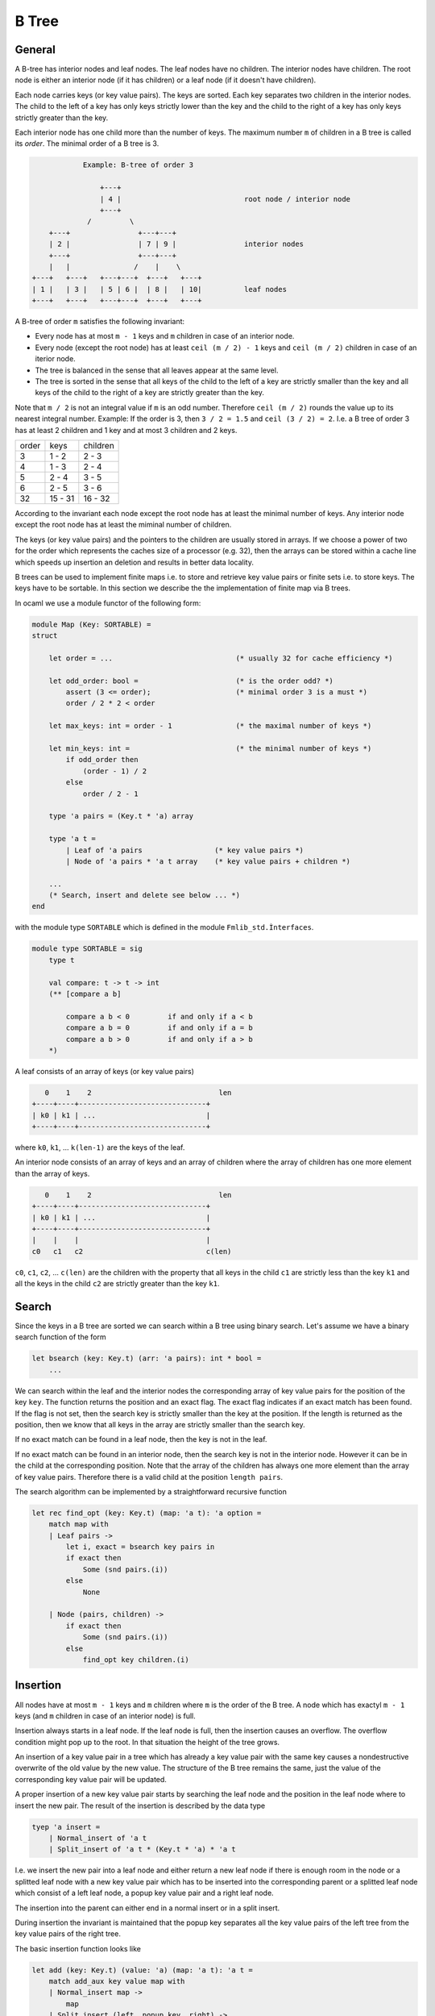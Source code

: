 ************************************************************
B Tree
************************************************************



General
============================================================


A B-tree has interior nodes and leaf nodes. The leaf nodes have no children. The
interior nodes have children. The root node is either an interior node (if it
has children) or a leaf node (if it doesn't have children).

Each node carries keys (or key value pairs). The keys are sorted. Each key
separates two children in the interior nodes. The child to the left of a key has
only keys strictly lower than the key and the child to the right of a key has
only keys strictly greater than the key.

Each interior node has one child more than the number of keys. The maximum
number ``m`` of children in a B tree is called its *order*. The minimal order of
a B tree is 3.

.. code-block:: none


                Example: B-tree of order 3

                    +---+
                    | 4 |                             root node / interior node
                    +---+
                 /         \
        +---+                +---+---+
        | 2 |                | 7 | 9 |                interior nodes
        +---+                +---+---+
        |   |               /    |    \
    +---+   +---+   +---+---+  +---+   +---+
    | 1 |   | 3 |   | 5 | 6 |  | 8 |   | 10|          leaf nodes
    +---+   +---+   +---+---+  +---+   +---+



A B-tree of order ``m`` satisfies the following invariant:


- Every node has at most ``m - 1`` keys and ``m`` children in case of an
  interior node.

- Every node (except the root node) has at least ``ceil (m / 2) - 1`` keys and
  ``ceil (m / 2)`` children in case of an iterior node.

- The tree is balanced in the sense that all leaves appear at the same level.

- The tree is sorted in the sense that all keys of the child to the left of a
  key are strictly smaller than the key and all keys of the child to the right
  of a key are strictly greater than the key.


Note that ``m / 2`` is not an integral value if ``m`` is an odd number.
Therefore ``ceil (m / 2)`` rounds the value up to its nearest integral number.
Example: If the order is 3, then ``3 / 2 = 1.5`` and ``ceil (3 / 2) = 2``. I.e.
a B tree of order 3 has at least 2 children and 1 key and at most 3 children and
2 keys.


+---------+--------------+-------------+
|  order  |   keys       |  children   |
+---------+--------------+-------------+
|    3    |   1 - 2      |    2 - 3    |
+---------+--------------+-------------+
|    4    |   1 - 3      |    2 - 4    |
+---------+--------------+-------------+
|    5    |   2 - 4      |    3 - 5    |
+---------+--------------+-------------+
|    6    |   2 - 5      |    3 - 6    |
+---------+--------------+-------------+
|   32    |  15 - 31     |   16 - 32   |
+---------+--------------+-------------+


According to the invariant each node except the root node has at least the
minimal number of keys. Any interior node except the root node has at least the
miminal number of children.



The keys (or key value pairs) and the pointers to the children are usually
stored in arrays. If we choose a power of two for the order which represents the
caches size of a processor (e.g. 32), then the arrays can be stored within a
cache line which speeds up insertion an deletion and results in better data
locality.


B trees can be used to implement finite maps i.e. to store and retrieve key
value pairs or finite sets i.e. to store keys. The keys have to be sortable. In
this section we describe the the implementation of finite map via B trees.

In ocaml we use a module functor of the following form:


.. code-block:: ocaml

    module Map (Key: SORTABLE) =
    struct

        let order = ...                             (* usually 32 for cache efficiency *)

        let odd_order: bool =                       (* is the order odd? *)
            assert (3 <= order);                    (* minimal order 3 is a must *)
            order / 2 * 2 < order

        let max_keys: int = order - 1               (* the maximal number of keys *)

        let min_keys: int =                         (* the minimal number of keys *)
            if odd_order then
                (order - 1) / 2
            else
                order / 2 - 1

        type 'a pairs = (Key.t * 'a) array

        type 'a t =
            | Leaf of 'a pairs                 (* key value pairs *)
            | Node of 'a pairs * 'a t array    (* key value pairs + children *)

        ...
        (* Search, insert and delete see below ... *)
    end

with the module type ``SORTABLE`` which is defined in the module ``Fmlib_std.Ìnterfaces``.

.. code-block:: ocaml

    module type SORTABLE = sig
        type t

        val compare: t -> t -> int
        (** [compare a b]

            compare a b < 0         if and only if a < b
            compare a b = 0         if and only if a = b
            compare a b > 0         if and only if a > b
        *)


A leaf consists of an array of keys (or key value pairs)

.. code-block:: none

       0    1    2                              len
    +----+----+------------------------------+
    | k0 | k1 | ...                          |
    +----+----+------------------------------+


where ``k0``, ``k1``, ... ``k(len-1)`` are the keys of the leaf.


An interior node consists of an array of keys and an array of children where the
array of children has one more element than the array of keys.

.. code-block:: none

       0    1    2                              len
    +----+----+------------------------------+
    | k0 | k1 | ...                          |
    +----+----+------------------------------+
    |    |    |                              |
    c0   c1   c2                             c(len)



``c0``, ``c1``, ``c2``, ... ``c(len)`` are the children with the property
that all keys in the child ``c1`` are strictly less than the key ``k1`` and all
the keys in the child ``c2`` are strictly greater than the key ``k1``.




Search
============================================================

Since the keys in a B tree are sorted we can search within a B tree using binary
search. Let's assume we have a binary search function of the form

.. code-block:: ocaml

    let bsearch (key: Key.t) (arr: 'a pairs): int * bool =
        ...

We can search within the leaf and the interior nodes the corresponding array of
key value pairs for the position of the key ``key``. The function returns the
position and an exact flag. The exact flag indicates if an exact match has been
found. If the flag is not set, then the search key is strictly smaller than the
key at the position.  If the length is returned as the position, then we know
that all keys in the array are strictly smaller than the search key.

If no exact match can be found in a leaf node, then the key is not in the leaf.

If no exact match can be found in an interior node, then the search key is not
in the interior node. However it can be in the child at the corresponding
position. Note that the array of the children has always one more element than
the array of key value pairs. Therefore there is a valid child at the position
``length pairs``.

The search algorithm can be implemented by a straightforward recursive function

.. code-block:: ocaml

    let rec find_opt (key: Key.t) (map: 'a t): 'a option =
        match map with
        | Leaf pairs ->
            let i, exact = bsearch key pairs in
            if exact then
                Some (snd pairs.(i))
            else
                None

        | Node (pairs, children) ->
            if exact then
                Some (snd pairs.(i))
            else
                find_opt key children.(i)




Insertion
============================================================

All nodes have at most ``m - 1`` keys and ``m`` children where ``m`` is the
order of the B tree. A node which has exactyl ``m - 1`` keys (and ``m`` children
in case of an interior node) is full.

Insertion always starts in a leaf node. If the leaf node is full, then the
insertion causes an overflow. The overflow condition might pop up to the root.
In that situation the height of the tree grows.

An insertion of a key value pair in a tree which has already a key value pair
with the same key causes a nondestructive overwrite of the old value by the new value. The structure of the B tree remains the same, just the value of the corresponding key value pair will be updated.

A proper insertion of a new key value pair starts by searching the leaf node and
the position in the leaf node where to insert the new pair. The result of the
insertion is described by the data type

.. code-block:: ocaml

    tyep 'a insert =
        | Normal_insert of 'a t
        | Split_insert of 'a t * (Key.t * 'a) * 'a t

I.e. we insert the new pair into a leaf node and either return a new leaf node
if there is enough room in the node or a splitted leaf node with a new key value
pair which has to be inserted into the corresponding parent or a splitted leaf
node which consist of a left leaf node, a popup key value pair and a right leaf
node.

The insertion into the parent can either end in a normal insert or in a split
insert.

During insertion the invariant is maintained that the popup key separates all
the key value pairs of the left tree from the key value pairs of the right tree.

The basic insertion function looks like

.. code-block:: ocaml

    let add (key: Key.t) (value: 'a) (map: 'a t): 'a t =
        match add_aux key value map with
        | Normal_insert map ->
            map
        | Split_insert (left, popup_key, right) ->
            (* tree grows at the root *)
            Node ([| popup_key |], [| left; right |]


If the splitting reaches the root, then a new root is created with one key value
pair (the popup pair) and two children.

The basic insertion function uses the auxiliary function ``add_aux`` which
implements the recursive algorithm.


.. code-block:: ocaml

    let rec add_aux (key: Key.t) (value: 'a) (map: 'a t): 'a insert =
        match map with
        | Leaf pairs ->
            add_in_leaf key value pairs

        | Node (pairs, children) ->
            let i, exact = bsearch key pairs in
            if exact then
                (* An exact match has been found. Therefore update the value. *)
                let pairs = Array.replace i (key,value) pairs in
                Normal_insert (Node (pairs, children))
            else
                (** Add the key value pair into the [i]th child. *)
                match add_aux key value children.(i) with
                | Normal_insert child ->
                    let children = Array.replace i child children in
                    Normal_insert (Node (pairs, children))
                | Split_insert (u, y, v) ->
                    add_in_node i u y v pairs children

The function ``add_aux`` uses the two helper functions ``add_in_leaf`` and
``add_in_node`` to insert the key value pair either into a leaf node or an
interior node.



Insertion into a leaf node
------------------------------------------------------------

The insertion into a leaf node is easy, if the leaf is not full. In case of of
overflow we have to distinguish several cases.

In the following we assume that we want to insert a key value pair ``y`` at
position ``i`` into a full leaf node. As a result we want to get a triple
``(left, popup_key, right)`` where ``left`` is the left tree after the split,
``right`` is the right key after the split and the key in the key value pair
``popup_key`` separates the keys in ``left`` from the keys in ``right``.

Now we analyze the different cases.

Overflow, odd order:
    ``m = 2 * k + 1``, i.e. we have ``2 * k`` keys and the array of the key
    value pairs consists of two subarrays of size ``k``. At the right end of the
    left subarray there is a key ``s1`` and at the left end of the right
    subarray there is a key ``s2``.

    We have to distinguish the cases ``i = k``, ``i < k`` and ``i > k``.

    ``i = k``:
        In that case we have ``s1 < y < s2``. We split the array into the two
        subarrays of size ``k`` and use ``y`` as the popup key.

        .. code-block:: none


            before:
                                    i
                                    k                      2k
            +-----------------+---+---+------------------+
            |                 | s1| s2|                  |
            +-----------------+---+---+------------------+


            after:
                                  +---+
                                  | y |
                                  +---+
                                  |   |
            +-----------------+---+   +---+------------------+
            |                 | s1|   | s2|                  |
            +-----------------+---+   +---+------------------+



    ``i < k``:
        In that case we have ``y < s1`` and we have to insert ``y`` into the
        left subarray and use ``s1`` as the popup key.

        .. code-block:: none


            before:
                     i              k                      2k
            +------+---+------+---+---+------------------+
            |      | z |      | s1| s2|                  |
            +------+---+------+---+---+------------------+


            after:
                                  +---+
                                  | s1|
                                  +---+
                     i            |   |
            +------+---+---+------+   +---+------------------+
            |      | y | z |      |   | s2|                  |
            +------+---+---+------+   +---+------------------+


    ``i > k``:
        In that case we have ``s2 < y`` and we have to insert ``y`` into the
        right subarray and use ``s2`` as the popup key.

        .. code-block:: none


            before:
                                    k        i             2k
            +-----------------+---+---+----+---+---------+
            |                 | s1| s2|    | z |         |
            +-----------------+---+---+----+---+---------+


            after:
                                  +---+
                                  | s2|
                                  +---+
                                  |   |
            +-----------------+---+   +-----+---+---+--------+
            |                 | s1|   |     | y | z |        |
            +-----------------+---+   +-----+---+---+--------+


Overflow, even order:
    ``m = 2 * k``, i.e. we have ``2 * k - 1`` key value pairs and the array of
    key value pairs consists of two subarrays of size ``k - 1`` with a single
    separator pair ``s`` which separates the two subarrays.

    We have to distinguish the case ``i < k`` and ``i >= k``. In both cases ``s``
    can be used as the popup key. The insertion of ``y`` happens either in the
    left or in the right subarray.

    ``i < k``:

        .. code-block:: none

            before:
                        i            k
            +---------+---+----+---+------------------+
            |         | z |    | s |                  |
            +---------+---+----+---+------------------+


            after:

                                    +---+
                                    | s |
                                    +---+
                        i           |   |
            +---------+---+---+-----+   +------------------+
            |         | y | z |     |   |                  |
            +---------+---+---+-----+   +------------------+



    ``i >= k``:

        .. code-block:: none


            before:
                                     k    i
            +------------------+---+----+---+---------+
            |                  | s |    | z |         |
            +------------------+---+----+---+---------+


            after:

                               +---+
                               | s |
                               +---+
                               |   |
            +------------------+   +-----+---+---+---------+
            |                  |   |     | y | z |         |
            +------------------+   +-----+---+---+---------+






The following function does the insertion into a leaf node.

.. code-block:: ocaml

    let add_in_leaf (key: Key.t) (value: 'a) (pairs: 'a pairs): 'a insert =
        let len = Array.length pairs in
        let i, exact = bsearch key pairs in
        if exact then
            Normal_insert (Leaf (Array.replace i (key, value) pairs))

        else if len < max_keys then
            (* Leaf is not full. *)
            Normal_insert (Leaf (Array.insert i (key, value) pairs))

        else
            (* Leaf is full *)
            let insert_subarray = insert_subarray pairs i (key, value)
            and k = order / 2
            in
            if odd_order then
                if i = k then
                    let left  = subarray pairs 0 k
                    and right = subarray pairs k len
                    in
                    Split_insert (Leaf left, (key, value), Leaf right)
                else if i < k then
                    let left  = insert_subarray 0 (k - 1)
                    and right = subarray pairs k len
                    in
                    Split_insert (Leaf left, pairs.(k - 1), Leaf right)
                else
                    let left  = subarray pairs 0 k
                    and right = insert_subarray (k + 1) len
                    in
                    Split_insert (Leaf left, pairs.(k), Leaf right)
            else begin
                (* even order *)
                if i < k then
                    let left  = insert_subarray 0 (k - 1)
                    and right = subarray pairs k len
                    in
                    Split_insert (Leaf left, pairs.(k - 1), Leaf right)
                else
                    let left  = subarray pairs 0 (k - 1)
                    and right = insert_subarray k len
                    in
                    Split_insert (Leaf left, pairs.(k - 1), Leaf right)
            end

Using the two helper functions ``subarray`` and ``insert_subarray``.

.. code-block:: ocaml

    subarray (arr: 'a array) (start: int) (beyond: int): 'a t =
        (* The subarray of [arr] starting at [start] and ending one before [beyond]. *)
        assert (0 <= start);
        assert (start <= beyond);
        assert (beyond <= Array.length arr);
        Array.sub arr start (beyond - start)


    let insert_subarray
            (arr: 'a array) (i: int) (x: 'a) (start: int) (beyond: int)
        : 'a array
        =
        (* The subarray of [arr] starting at [start] and ending one before [beyond]
           with [x] inserted at position [i]. *)
        assert (0 <= start);
        assert (start <= i);
        assert (i <= beyond);
        assert (beyond <= Array.length arr);
        let arr2 = Array.make (beyond - start + 1) x in
        Array.blit arr start arr2 0 (i - start);
        Array.blit arr i arr2 (i - start + 1) (beyond - i);
        arr2






Insertion into an interior node
------------------------------------------------------------

In this subsection we treat the situation that a key value pair has been
inserted into the ``i``th child ``t`` of an interior node and the insertion into
the child ``t`` caused an overflow and resulted in the triple ``(u, y, v)``
where ``u`` and ``v`` are two valid B trees separated by the popup key value
pair ``y``. Furthermore the interior node is full and must be splitted as well.

The case distinctions are the same as in the insertion into a full leaf node
with the additional complexity that the child nodes have to be treated.


Overflow, odd order:
    ``m = 2 * k + 1``. The array of the key value pairs consists of two subarray
    of equal size ``k`` with the key value pair ``s1`` ending the left subarray
    and ``s2`` beginning the right subarray.

    We have to distinguish the cases ``i = k``, ``i < k`` and ``i > k``.

    ``i = k``:
        ``s1`` is a strict lower bound of all keys in ``t`` and therefore for
        all keys in ``(u, y, v)``. ``s2`` is a strict upper bound. We split the
        interior node into the two subarrays and use ``u`` as the last child in
        the left part and ``v`` as the first child in the right part. We use
        ``y`` as the popup key.

        .. code-block:: none

            before:
                                    i
                                    k                      2k
            +-----------------+---+---+------------------+
            |                 | s1| s2|                  |
            +-----------------+---+---+------------------+
                                  |
                                  t


            after:
                                  +---+
                                  | y |
                                  +---+
                                  |   |
            +-----------------+---+   +---+------------------+
            |                 | s1|   | s2|                  |
            +-----------------+---+   +---+------------------+
                                  |   |
                                  u   v

    ``i < k``:
        In that case we have to insert the popup key ``y`` at position ``i`` of
        the key value pairs of the interior node, replace the ``i``th child
        ``t`` by ``u`` and use ``v`` as the additionally needed child.

        .. code-block:: none


            before:
                     i              k                      2k
            +------+---+------+---+---+------------------+
            |      | z |      | s1| s2|                  |
            +------+---+------+---+---+------------------+
                   |
                   t


            after:
                                  +---+
                                  | s1|
                                  +---+
                     i            |   |
            +------+---+---+------+   +---+------------------+
            |      | y | z |      |   | s2|                  |
            +------+---+---+------+   +---+------------------+
                   |   |
                   u   v


    ``i > k``:
        The same as before just with insertion into the right part of the
        interior node.

        .. code-block:: none


            before:
                                    k        i             2k
            +-----------------+---+---+----+---+---------+
            |                 | s1| s2|    | z |         |
            +-----------------+---+---+----+---+---------+
                                           |
                                           t


            after:
                                  +---+
                                  | s2|
                                  +---+
                                  |   |
            +-----------------+---+   +-----+---+---+--------+
            |                 | s1|   |     | y | z |        |
            +-----------------+---+   +-----+---+---+--------+
                                            |   |
                                            u   v


Overflow, even order:
    ``m = 2 * k``.

    We have to distinguish the cases ``i < k`` and ``i >= k``.

    ``i < k``:

        .. code-block:: none

            before:
                        i            k
            +---------+---+----+---+------------------+
            |         | z |    | s |                  |
            +---------+---+----+---+------------------+
                      |
                      t


            after:

                                    +---+
                                    | s |
                                    +---+
                        i           |   |
            +---------+---+---+-----+   +------------------+
            |         | y | z |     |   |                  |
            +---------+---+---+-----+   +------------------+
                      |   |
                      u   v




    ``i >= k``:

        .. code-block:: none


            before:
                                     k    i
            +------------------+---+----+---+---------+
            |                  | s |    | z |         |
            +------------------+---+----+---+---------+
                                        |
                                        t


            after:

                               +---+
                               | s |
                               +---+
                               |   |
            +------------------+   +-----+---+---+---------+
            |                  |   |     | y | z |         |
            +------------------+   +-----+---+---+---------+
                                         |   |
                                         u   v


The insertion function which inserts into an interior node reads like

.. code-block:: ocaml

    let add_in_node
            (i: int)
            (left: 'a t)
            (pair: Key.t * 'a)
            (right: 'a t)
            (pairs: 'a pairs)
            (children: 'a t array)
        : 'a insert
        =
        let len = Array.length pairs in
        if len < max_keys then
            let pairs = Array.insert i pair pairs
            and children = Array.insert i left children
            in
            children.(i + 1) <- right;
            Normal_insert (Node (pairs, children))
        else
            (* Node is full. *)
            let k = order / 2
            and insert_subarray = insert_subarray pairs i pair
            and split_subarray start beyond =
                split_subarray children i left right start beyond
            in
            if odd_order then
                if i = k then
                    let left_pairs     = subarray pairs    0 k
                    and left_children  = subarray children 0 (k + 1)
                    and right_pairs    = subarray pairs    k len
                    and right_children = subarray children k (len + 1)
                    in
                    left_children.(k)  <- left;
                    right_children.(0) <- right;
                    Split_insert (
                        Node (left_pairs, left_children),
                        pair,
                        Node (right_pairs, right_children))
                else if i < k then
                    let left_pairs     = insert_subarray 0 (k - 1)
                    and left_children  = split_subarray  0 k
                    and right_pairs    = subarray pairs    k len
                    and right_children = subarray children k (len + 1)
                    in
                    Split_insert (
                        Node (left_pairs, left_children),
                        pairs.(k - 1),
                        Node (right_pairs, right_children))
                else begin
                    let left_pairs     = subarray pairs    0 k
                    and left_children  = subarray children 0 (k + 1)
                    and right_pairs    = insert_subarray (k + 1) len
                    and right_children = split_subarray  (k + 1) (len + 1) in
                    Split_insert (
                        Node (left_pairs, left_children),
                        pairs.(k),
                        Node (right_pairs, right_children))
                end
            else begin
                (* even order *)
                if i < k then
                    let left_pairs     = insert_subarray 0 (k - 1)
                    and left_children  = split_subarray  0 k
                    and right_pairs    = subarray pairs    k len
                    and right_children = subarray children k (len + 1)
                    in
                    Split_insert (
                        Node (left_pairs, left_children),
                        pairs.(k - 1),
                        Node (right_pairs, right_children))
                else
                    let left_pairs     = subarray pairs    0 (k - 1)
                    and left_children  = subarray children 0 k
                    and right_pairs    = insert_subarray k len
                    and right_children = split_subarray  k (len + 1)
                    in
                    Split_insert (
                        Node (left_pairs, left_children),
                        pairs.(k - 1),
                        Node (right_pairs, right_children))
            end

with the additional helper function

.. code-block:: ocaml

    let split_subarray
            (arr: 'a array) (i: int) (x: 'a) (y: 'a) (start: int) (beyond: int)
        : 'a array
        =
        (* The subarray of [arr] starting at [start] and ending one before [beyond]
           with [x] inserted at position [i] and the original value at position
           [i] replaced by [y]. *)
        assert (i < beyond);
        let arr = insert_subarray arr i x start beyond in
        arr.(i - start + 1) <- y;
        arr








Deletion
============================================================


Basic Deletion
------------------------------------------------------------

As with insertion, an actual deletion can only be done on a leaf node.

If the to be deleted key value pair is located in an interior node, then it
cannot be deleted directly. In order to delete a key value pair in an interior
node, we have to find a direct neighbour (predecessor or successor with respect
to the order), which is always in a leaf node and delete the direct neighbour.
Since the deleted key value pair is a direct neighbour of the to be deleted key
value pair we can substitute the deleted key value pair for the key value pair
in the interior node without disturbing the order.

Furthermore we have to handle a possible underflow condition. The invariant of a
B tree requires that each leaf node or interior node which is not the root of
the tree must have a minimal number of keys (and a minimal number of children in
case of an interior node).

If a leaf node underflows because of the deletion of a key value pair, the
missing key value pair can be pulled from the parent and the missing child from
the sibling. This can require to merge the underflowing child with its sibling
(details see below).

The reparation might cause the parent to underflow. The reparation of the
underflow condition of the parent can be done with the help of the parent of the
parent etc. The underflow condition might popup recursively to the root.

An underflow condition in the root node is no problem except the case that the
root becomes empty (i.e. no key value pairs and just one child). In that case the
height of the tree shrinks at the root and the child becomes the new root.

In order to handle deletion we use the datastructure::

    type 'a delete = {
        tree:  'a t;        (* The tree with the deleted key value pair. *)
        pair:   Key.t * 'a; (* The deleted key value pair. *)
        underflow: bool;    (* one key less than the minimal number *)
    }


The basic deletion looks like::

    let remove (key: Key.t) (map: 'a t): 'a t =
        match remove_aux key map with
        | None ->
            map
        | Some d ->
            match d.tree with
            | Node (pairs, children) when Array.is_empty pairs ->
                (* tree shrinks at the root *)
                children.(0)
            | _ ->
                d.tree

It uses an auxiliary function ``remove_aux`` which returns an optional ``'a
delete`` structure. The auxiliary function returns ``None`` if the tree does not
have a key value pair with the desired key. In case that the tree contains a key
value pair with the desired key, a tree is returned with the key value pair
deleted. The function ``remove`` has to check, if the root node is an interior
node with no key value pairs. In that case the tree shrinks in height and the
only child becomes the new root.

The function ``remove_aux`` implements the recursion. ::

    let rec remove_aux (key: Key.t) (map: 'a t): 'a delete option =
        match map with
        | Leaf pairs ->
            let i, exact = bsearch key pairs in
            if exact then
                let pair =  pairs.(i)
                and pairs = Array.remove i pairs
                and underflow = Array.length pairs <= min_keys
                in
                Some {
                    tree = Leaf pairs;
                    pair;
                    underflow
                }
            else
                None

        | Node (pairs, children) ->
            let i, exact = bsearch key pairs in
            if exact then
                let d = remove_last children.(i) in
                let pair  = pairs.(i)
                and pairs = Array.replace i d.pair pairs in
                Some (handle_delete i pair pairs children d)
            else
                Option.map
                    (fun d -> handle_delete i d.pair d pairs children)
                    (remove_aux key children.(i))


The function searches in a leaf node and in an interior node for the key value
pair which has to be deleted.

In case of an exact match, the key is deleted. In a leaf node the deletion is
straightforward. In an interior node the deletion cannot be done directly. The
last key value pair in the child to the left of the to be deleted key value pair
is deleted with the help of the function ``remove_last`` and the last key value
pair is substituted for the to be deleted key value pair. Remember that the last
key value pair in the child to the left of the to be deleted key value pair are
direct neighbours.

The function ``handle_delete`` checks for an underflow condition and does the
reparation if needed.

If the search does not find an exact match in a leaf node, then no key value
pair with the to be deleted key exists and nothing has to be done.

If the search does not find an exact match in an interior node, then the
deletion continues in the child to the left of the key.

The code of the function ``handle_delete`` is straightforward and uses the
helper function ``handle_underflow`` to handle an underflow condition. ::

    let handle_delete
            (i: int)                (* Index of the child where the deletion occurred. *)
            (pair: Key.t * 'a)      (* The deleted key value pair. *)
            (d: 'a delete)          (* The new tree with the key value pair deleted. *)
            (pairs: 'a pairs)       (* The key value pairs of the parent. *)
            (children: 'a t array)  (* The children of the parent. *)
        : 'a delete
        =
        if not d.underflow then
            {
                tree = Node (pairs, Array.replace i d.tree children);
                pair;
                underflow = false
            }
        else
            let len = Array.length pairs in
            if i < len then
                handle_underflow i true d.tree children.(i + 1) pair pairs children
            else
                let i = i - 1 in
                handle_underflow i false children.(i) d.tree pair pairs children

If the deletion in the child has not caused an underflow in the chid, the new
child is substituted for the old child. This cannot case an underflow in the
parent either.


If the deletion in the child has caused an underflow, then a sibling has to be
used to repair the underflow.

As long as the child is not the last child of the parent, there is a right
sibling. The new child and its right sibling are passed to the function
``handle_underflow`` with the indication that the underflow happened in the
first tree of the two siblings.

If the child is the last child of the parent, then we use its left sibling and
hand it over to the function ``handle_underflow``.

Since a valid B tree interior node has at least one key value pair and two
children (even the root!) there is always either a left or a right sibling.




Handling of Underflow
------------------------------------------------------------


In this section we treat the case that the deletion in one of the children of a
parent node caused an underflow and how this underflow in the child can be
repaired with the help of the parent and a sibling. We assume that the underflow
happend in the left child. The situation where the underflow happened in the
right child is symmetrical.



.. code-block:: none

                                           i
                   +---------------------+---+--------------------+
    parent node    |                     | y |                    |
                   +---------------------+---+--------------------+
                                         |   |
                         +-----------+---+   +---+-----------------+
    siblings             |           | x |   | z |                 |
                         +-----------+---+   +---+-----------------+
                                         |   |
                                         u   v

                            underflow           no underflow


In the picture it is assumed that the siblings are interior nodes and have
children. If the children are leaf nodes, then the algorithm is the same. Just
ignore the children of the siblings.

The left sibling has exactly one missing key value pair and exactly one missing child. Reason: Since both are not the root node they have at least the minimal number of keys and children before the deletion. Deletion happened in the left sibling i.e. the left sibling had the minimal number of keys and children before the deletion. Otherwise no underflow would have happened.

We have to distinguish two cases: The right sibling is not minimal of the right
sibling is minimal.

Right sibling is not minimal:
    In that case we can chop off the first child ``v`` and the first key value
    pair ``z`` from the right sibling without violating the B tree invariant.
    The key value pair ``z`` can be pushed up to the parent and key value pair
    ``y`` from the parent and the B tree ``v`` can be appended to the
    underflowing chid to repair the situation.

    .. code-block:: none

        rotation before:

                                                   i
                           +---------------------+---+--------------------+
            parent node    |                     | y |                    |
                           +---------------------+---+--------------------+
                                                 |   |
                                 +-----------+---+   +---+-----------------+
            siblings             |           | x |   | z |                 |
                                 +-----------+---+   +---+-----------------+
                                                 |   |
                                                 u   v
                                     underflow           no underflow

        rotation after:

                                                   i
                           +---------------------+---+--------------------+
            parent node    |                     | z |                    |
                           +---------------------+---+--------------------+
                                                 |   |
                             +-----------+---+---+   +-----------------+
            siblings         |           | x | y |   |                 |
                             +-----------+---+---+   +-----------------+
                                             |   |
                                             u   v


Right sibling is minimal:
    In that case we cannot chop off a key value pair and a child from the right
    sibling without violating the B tree invariant. The only possibility is to
    merge the two siblings.

    In order to merge the two sibling successfully, we have to push down the
    separator key value pair from the parent. This might cause an underflow in
    the parent depending on the size of the parent. A possible underflow in the
    parent must be repaired at the level of the parent of the parent.

    The parent looses one key value pair and one child with the merge. If the
    parent is the root node, the key value pair might be the last one leaving
    the parent with the merged child as the only child. In that case we can
    throw away the parent and use the merged child as the new root.

    The merge can never create an overflow. The merged node has ``2 * min_keys``
    key value pairs which is either the maximal number of keys or one less than
    the maximal number of keys.

    .. code-block:: none

        merge before:

                                                   i
                           +---------------------+---+--------------------+
            parent node    |                     | y |                    |
                           +---------------------+---+--------------------+
                                                 |   |
                                 +-----------+---+   +---+-----------------+
            siblings             |           | x |   | z |                 |
                                 +-----------+---+   +---+-----------------+
                                                 |   |
                                                 u   v
                                     underflow           minimal


        merge after:

                                                   i
                           +---------------------+--------------------+
            parent node    |                     |                    |
                           +---------------------+--------------------+
                                                 |
                                 +-----------+---+---+---+-----------------+
            siblings             |           | x | y | z |                 |
                                 +-----------+---+---+---+-----------------+
                                                 |   |
                                                 u   v



The following function handles the underflow condition properly in all cases. ::

    let handle_underflow
            (i: int)                (* Index of the child where the deletion occurred. *)
            (underflow_left: bool)  (* Underflow happend in the left child? *)
            (left_child: 'a t)
            (right_child: 'a t)
            (pair: Key.t * 'a)      (* The deleted key value pair. *)
            (pairs: 'a pairs)       (* The key value pairs of the parent. *)
            (children: 'a t array)  (* The children of the parent. *)
        : 'a delete
        =
        let not_minimal pairs1 pairs2 =
            if underflow_left then
                not_minimal pairs2
            else
                not_minimal pairs1
        in
        match left_child, right_child with
        | Leaf pairs1, Leaf pairs2 when not_minimal pairs1 pairs2 ->
            (* Right sibling is not minimal, rotate *)
            let pairs1, pairs, pairs2 =
                rotate_keys underflow_left i pairs1 pairs pairs2
            in
            let children =
                replace2 i (Leaf pairs1) (Leaf pairs2) children
            in
            {tree = Node (pairs, children); pair; underflow = false}

        | Leaf pairs1, Leaf pairs2 ->
            (* Sibling is minimal, merge *)
            merge_leaves i pair pairs1 pairs2 pairs children

        | Node (pairs1, children1), Node (pairs2, children2)
            when not_minimal pairs1 pairs2
            ->
            (* Sibling is not minimal, rotate *)
            let pairs1, pairs, pairs2 =
                rotate_keys underflow_left i pairs1 pairs pairs2
            and children1, children2 =
                rotate_children underflow_left children1 children2
            in
            let children =
                replace2
                    i
                    (Node (pairs1, children1))
                    (Node (pairs2, children2))
                    children
            in
            {tree = Node (pairs, children); pair; underflow = false}

        | Node (pairs1, children1), Node (pairs2, children2) ->
            (* Sibling is minimal, merge *)
            merge_nodes
                i pair
                pairs1 children1
                pairs2 children2
                pairs children

        | _, _ ->
            assert false (* Cannot happen, tree is balanced. *)



The function uses the following helper functions::

    let not_minimal (pairs: 'a pairs): bool =
        min_keys < Array.length pairs


    let replace2
            (i: int) (left: 'a t) (right: 'a t) (children: 'a t array)
        : 'a t array
        =
        let children = Array.copy children in
        assert (Array.valid_index i children);
        assert (Array.valid_index (i + 1) children);
        children.(i)     <- left;
        children.(i + 1) <- right;
        children


    let rotate_keys
            (to_left: bool)
            (i: int) (left: 'a pairs) (parent: 'a pairs) (right: 'a pairs)
        : 'a pairs * 'a pairs * 'a pairs
        =
        let open Array in
        assert (valid_index i parent);
        if to_left then
            push parent.(i) left,
            replace i (first right) parent,
            remove_first right
        else
            remove_last left,
            replace i (last left) parent,
            push_front parent.(i) right


    let rotate_children
            (to_left: bool)
            (left: 'a t array) (right: 'a t array)
        : 'a t array * 'a t array
        =
        let open Array in
        if to_left then
            push (first right) left,
            remove_first right
        else
            remove_last left,
            push_front (last left) right



    let merge_keys
            (i: int) (left: 'a pairs) (parent: 'a pairs) (right: 'a pairs)
        : 'a pairs * 'a pairs
        =
        assert (Array.valid_index i parent);
        let len_left  = Array.length left
        and len_right = Array.length right
        in
        let merged = Array.make (len_left + 1 + len_right) parent.(i)
        and parent = Array.remove i parent
        in
        Array.blit left  0 merged 0 len_left;
        Array.blit right 0 merged (len_left + 1) len_right;
        merged, parent


    let merge_leaves
            (i: int)
            (pair: Key.t * 'a)
            (pairs1: 'a pairs) (pairs2: 'a pairs)
            (pairs: 'a pairs) (children: 'a t array)
        : 'a delete
        =
        assert (i + 1 < Array.length children);
        let merged, pairs = merge_keys i pairs1 pairs pairs2
        and children      = Array.remove i children
        and underflow     = Array.length pairs <= min_keys
        in
        children.(i) <- Leaf merged;
        {tree = Node (pairs, children); pair; underflow}



    let merge_nodes
            (i: int)
            (pair: Key.t * 'a)
            (pairs1: 'a pairs) (children1: 'a t array)
            (pairs2: 'a pairs) (children2: 'a t array)
            (pairs: 'a pairs) (children: 'a t array)
        : 'a delete
        =
        assert (i + 1 < Array.length children);
        let pairs_new, pairs = merge_keys i pairs1 pairs pairs2
        and children      = Array.remove i children
        and underflow     = Array.length pairs <= min_keys
        and children_new  = Array.append children1 children2
        in
        children.(i) <- Node (pairs_new, children_new);
        {tree = Node (pairs, children); pair; underflow}
